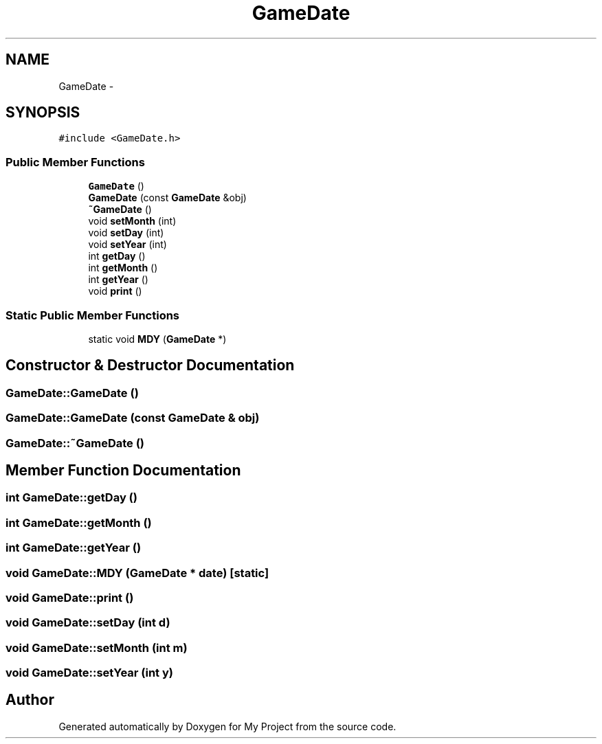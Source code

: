 .TH "GameDate" 3 "Tue Dec 15 2015" "My Project" \" -*- nroff -*-
.ad l
.nh
.SH NAME
GameDate \- 
.SH SYNOPSIS
.br
.PP
.PP
\fC#include <GameDate\&.h>\fP
.SS "Public Member Functions"

.in +1c
.ti -1c
.RI "\fBGameDate\fP ()"
.br
.ti -1c
.RI "\fBGameDate\fP (const \fBGameDate\fP &obj)"
.br
.ti -1c
.RI "\fB~GameDate\fP ()"
.br
.ti -1c
.RI "void \fBsetMonth\fP (int)"
.br
.ti -1c
.RI "void \fBsetDay\fP (int)"
.br
.ti -1c
.RI "void \fBsetYear\fP (int)"
.br
.ti -1c
.RI "int \fBgetDay\fP ()"
.br
.ti -1c
.RI "int \fBgetMonth\fP ()"
.br
.ti -1c
.RI "int \fBgetYear\fP ()"
.br
.ti -1c
.RI "void \fBprint\fP ()"
.br
.in -1c
.SS "Static Public Member Functions"

.in +1c
.ti -1c
.RI "static void \fBMDY\fP (\fBGameDate\fP *)"
.br
.in -1c
.SH "Constructor & Destructor Documentation"
.PP 
.SS "GameDate::GameDate ()"

.SS "GameDate::GameDate (const \fBGameDate\fP & obj)"

.SS "GameDate::~GameDate ()"

.SH "Member Function Documentation"
.PP 
.SS "int GameDate::getDay ()"

.SS "int GameDate::getMonth ()"

.SS "int GameDate::getYear ()"

.SS "void GameDate::MDY (\fBGameDate\fP * date)\fC [static]\fP"

.SS "void GameDate::print ()"

.SS "void GameDate::setDay (int d)"

.SS "void GameDate::setMonth (int m)"

.SS "void GameDate::setYear (int y)"


.SH "Author"
.PP 
Generated automatically by Doxygen for My Project from the source code\&.
